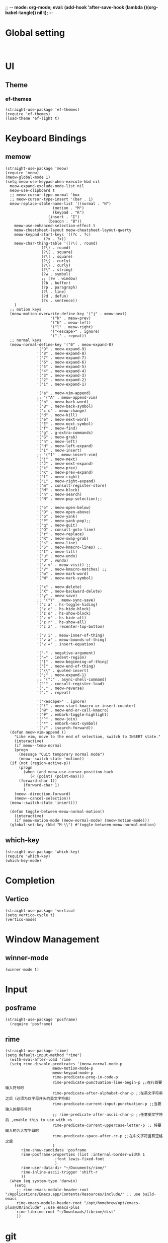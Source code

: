 ;; -*- mode: org-mode; eval: (add-hook 'after-save-hook (lambda ()(org-babel-tangle)) nil t); -*-
#+PROPERTY: header-args  :tangle "~/.emacs.d/init.el"
 
* Global setting
#+name: global
#+begin_src elisp

#+end_src

* UI
** Theme
*** ef-themes
#+name: ef-themes
#+begin_src elisp
  (straight-use-package 'ef-themes)
  (require 'ef-themes)
  (load-theme 'ef-light t)
#+end_src

* Keyboard Bindings
** memow
#+name: meow
#+begin_src elisp
  (straight-use-package 'meow)
  (require 'meow)
  (meow-global-mode 1)
  (setq meow-use-keypad-when-execute-kbd nil
	meow-expand-exclude-mode-list nil
	meow-use-clipboard t
	;; meow-cursor-type-normal 'box
	;; meow-cursor-type-insert '(bar . 1)
	meow-replace-state-name-list '((normal . "N")
				       (motion . "M")
				       (keypad . "K")
					 (insert . "I")
					 (beacon . "B"))
	  meow-use-enhanced-selection-effect t
	  meow-cheatsheet-layout meow-cheatsheet-layout-qwerty
	  meow-keypad-start-keys '((?c . ?c)
				   (?x . ?x))
	  meow-char-thing-table '((?\( . round)
				  (?\) . round)
				  (?\[ . square)
				  (?\] . square)
				  (?\{ . curly)
				  (?\} . curly)
				  (?\" . string)
				  (?w . symbol)
				  ;; (?w . window)
				  (?b . buffer)
				  (?p . paragraph)
				  (?l . line)
				  (?d . defun)
				  (?s . sentence))
	  )
    ;; motion keys
    (meow-motion-overwrite-define-key '("j" . meow-next)
				      '("k" . meow-prev)
				      '("h" . meow-left)
				      '("l" . meow-right)
				      '("<escape>" . ignore)
				      '("." . repeat))
    ;; normal keys
    (meow-normal-define-key '("0" . meow-expand-0)
			    '("9" . meow-expand-9)
			    '("8" . meow-expand-8)
			    '("7" . meow-expand-7)
			    '("6" . meow-expand-6)
			    '("5" . meow-expand-5)
			    '("4" . meow-expand-4)
			    '("3" . meow-expand-3)
			    '("2" . meow-expand-2)
			    '("1" . meow-expand-1)

			    '("a" . meow-vim-append)
			    ;; '("A" . meow-append-vim)
			    '("b" . meow-back-word)
			    '("B" . meow-back-symbol)
			    '("c c" . meow-change)
			    '("d" . meow-kill)
			    '("e" . meow-next-word)
			    '("E" . meow-next-symbol)
			    '("f" . meow-find)
			    '("g" . g-extra-commands)
			    '("G" . meow-grab)
			    '("h" . meow-left)
			    '("H" . meow-left-expand)
			    '("i" . meow-insert)
			    ;; '("I" . meow-insert-vim)
			    '("j" . meow-next)
			    '("J" . meow-next-expand)
			    '("k" . meow-prev)
			    '("K" . meow-prev-expand)
			    '("l" . meow-right)
			    '("L" . meow-right-expand)
			    '("m" . consult-register-store)
			    '("M" . meow-block)
			    '("n" . meow-search)
			    '("N" . meow-pop-selection);;

			    '("o" . meow-open-below)
			    '("O" . meow-open-above)
			    '("p" . meow-yank)
			    '("P" . meow-yank-pop);;
			    '("q" . meow-quit)
			    '("Q" . consult-goto-line)
			    '("r" . meow-replace)
			    '("R" . meow-swap-grab)
			    '("s" . meow-line)
			    '("S" . meow-kmacro-lines) ;;
			    '("t" . meow-till)
			    '("u" . meow-undo)
			    '("U" . vundo)
			    '("v v" . meow-visit) ;;
			    '("V" . meow-kmacro-matches) ;;
			    '("w" . meow-mark-word)
			    '("W" . meow-mark-symbol)

			    '("x" . meow-delete)
			    '("X" . meow-backward-delete)
			    '("y" . meow-save)
			    ;; '("Y" . meow-sync-save)
			    '("z a" . hs-toggle-hiding)
			    '("z c" . hs-hide-block)
			    '("z o" . hs-show-block)
			    '("z m" . hs-hide-all)
			    '("z r" . hs-show-all)
			    '("z z" . recenter-top-bottom)

			    '("v i" . meow-inner-of-thing)
			    '("v a" . meow-bounds-of-thing)
			    '("v =" . insert-equation)

			    '("-" . negative-argument)
			    '("=" . indent-region)
			    '("[" . meow-beginning-of-thing)
			    '("]" . meow-end-of-thing)
			    '("\\" . quoted-insert)
			    '(";" . meow-expand-1)
			    ;; '(":" . async-shell-command)
			    '("'" . consult-register-load)
			    '("," . meow-reverse)
			    '("." . repeat)

			    '("<escape>" . ignore)
			    '("!" . meow-start-kmacro-or-insert-counter)
			    '("@" . meow-end-or-call-kmacro)
			    '("#" . embark-toggle-highlight)
			    '("^" . meow-join)
			    '("*" . embark-next-symbol)
			    '("/" . isearch-forward))
    (defun meow-vim-append ()
      "Like vim, move to the end of selection, switch to INSERT state."
      (interactive)
      (if meow--temp-normal
	  (progn
	    (message "Quit temporary normal mode")
	    (meow--switch-state 'motion))
	(if (not (region-active-p))
	    (progn
	      (when (and meow-use-cursor-position-hack
			 (< (point) (point-max)))
		(forward-char 1))
	      (forward-char 1)
	      )
	  (meow--direction-forward)
	  (meow--cancel-selection))
	(meow--switch-state 'insert)))

    (defun toggle-between-meow-normal-motion()
      (interactive)
      (if meow-motion-mode (meow-normal-mode) (meow-motion-mode)))
    (global-set-key (kbd "M-\\") #'toggle-between-meow-normal-motion)
#+end_src

** which-key
#+name: which-key
#+begin_src elisp
  (straight-use-package 'which-key)
  (require 'which-key)
  (which-key-mode)
#+end_src

* Completion
** Vertico
#+name: vertico
#+begin_src elisp
  (straight-use-package 'vertico)
  (setq vertico-cycle t)
  (vertico-mode)
#+end_src

* Window Management
** winner-mode
#+name: winner-mode
#+begin_src elisp
(winner-mode t)
#+end_src

* Input
** posframe
#+name: posframe
#+begin_src elisp
(straight-use-package 'posframe)
  (require 'posframe)
#+end_src

** rime
#+name: rime
#+begin_src elisp
(straight-use-package 'rime)
(setq default-input-method "rime")
  (with-eval-after-load 'rime
  (setq rime-disable-predicates '(meow-normal-mode-p
				     meow-motion-mode-p
				     meow-keypad-mode-p
				     rime-predicate-prog-in-code-p
				     rime-predicate-punctuation-line-begin-p ;;在行首要输入符号时
				     rime-predicate-after-alphabet-char-p ;;在英文字符串之后（必须为以字母开头的英文字符串）
				     rime-predicate-current-input-punctuation-p ;;当要输入的是符号时
				     ;; rime-predicate-after-ascii-char-p ;;任意英文字符后 ,enable this to use with <s
				     rime-predicate-current-uppercase-letter-p ;; 将要输入的为大写字母时
				     rime-predicate-space-after-cc-p ;;在中文字符且有空格之后
				     )
	   rime-show-candidate 'posframe
	   rime-posframe-properties (list :internal-border-width 1
					  :font lewis-fixed-font
					  )
	   rime-user-data-dir "~/Documents/rime/"
	   rime-inline-ascii-trigger 'shift-r
	   ))
  (when (eq system-type 'darwin)
    (setq
     ;; rime-emacs-module-header-root "/Applications/Emacs.app/Contents/Resources/include/" ;; use build-emacs
     rime-emacs-module-header-root "/opt/homebrew/opt/emacs-plus@30/include" ;;use emacs-plus
     rime-librime-root "~/Downloads/librime/dist"
     ))
#+end_src



* git
** magit
#+name: magit
#+begin_src elisp
  (straight-use-package 'magit)
  (require 'magit)
#+end_src

* Programe
** Language
*** elisp
**** helpful
#+name: helpful
#+begin_src elisp
    (straight-use-package 'helpful)
  ;; Note that the built-in `describe-function' includes both functions
  ;; and macros. `helpful-function' is functions only, so we provide
  ;; `helpful-callable' as a drop-in replacement.
    (global-set-key (kbd "C-h f") #'helpful-callable)

    (global-set-key (kbd "C-h v") #'helpful-variable)
    (global-set-key (kbd "C-h k") #'helpful-key)
    (global-set-key (kbd "C-h x") #'helpful-command)

;; Lookup the current symbol at point. C-c C-d is a common keybinding
;; for this in lisp modes.
(global-set-key (kbd "C-c C-d") #'helpful-at-point)

;; Look up *F*unctions (excludes macros).
;;
;; By default, C-h F is bound to `Info-goto-emacs-command-node'. Helpful
;; already links to the manual, if a function is referenced there.
(global-set-key (kbd "C-h F") #'helpful-function)
#+end_src

